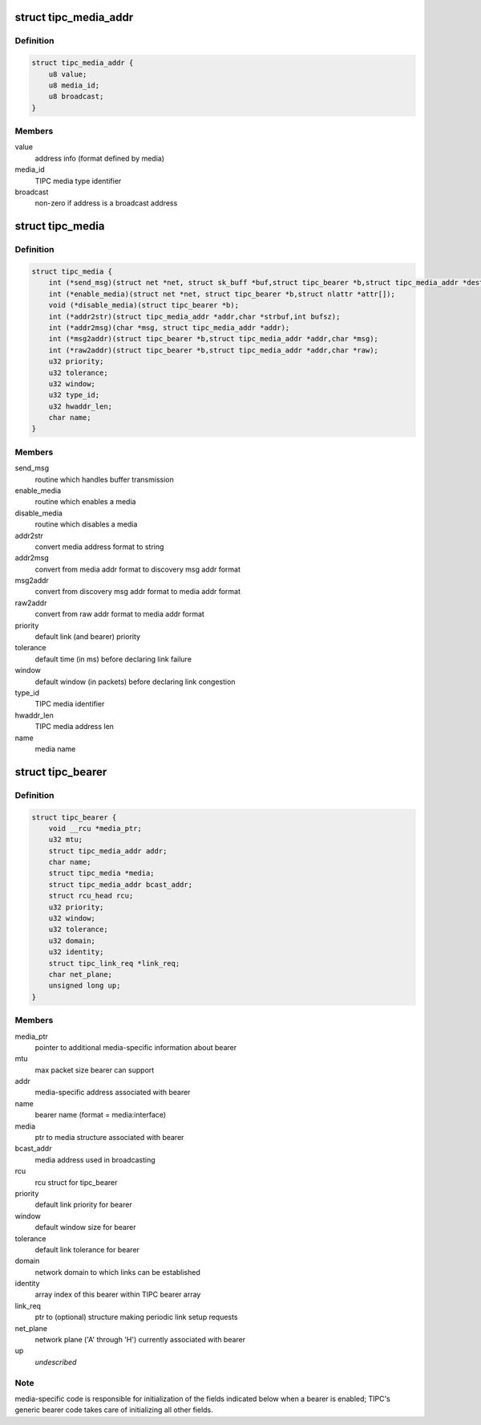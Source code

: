 .. -*- coding: utf-8; mode: rst -*-
.. src-file: net/tipc/bearer.h

.. _`tipc_media_addr`:

struct tipc_media_addr
======================

.. c:type:: struct tipc_media_addr

    destination address used by TIPC bearers

.. _`tipc_media_addr.definition`:

Definition
----------

.. code-block:: c

    struct tipc_media_addr {
        u8 value;
        u8 media_id;
        u8 broadcast;
    }

.. _`tipc_media_addr.members`:

Members
-------

value
    address info (format defined by media)

media_id
    TIPC media type identifier

broadcast
    non-zero if address is a broadcast address

.. _`tipc_media`:

struct tipc_media
=================

.. c:type:: struct tipc_media

    Media specific info exposed to generic bearer layer

.. _`tipc_media.definition`:

Definition
----------

.. code-block:: c

    struct tipc_media {
        int (*send_msg)(struct net *net, struct sk_buff *buf,struct tipc_bearer *b,struct tipc_media_addr *dest);
        int (*enable_media)(struct net *net, struct tipc_bearer *b,struct nlattr *attr[]);
        void (*disable_media)(struct tipc_bearer *b);
        int (*addr2str)(struct tipc_media_addr *addr,char *strbuf,int bufsz);
        int (*addr2msg)(char *msg, struct tipc_media_addr *addr);
        int (*msg2addr)(struct tipc_bearer *b,struct tipc_media_addr *addr,char *msg);
        int (*raw2addr)(struct tipc_bearer *b,struct tipc_media_addr *addr,char *raw);
        u32 priority;
        u32 tolerance;
        u32 window;
        u32 type_id;
        u32 hwaddr_len;
        char name;
    }

.. _`tipc_media.members`:

Members
-------

send_msg
    routine which handles buffer transmission

enable_media
    routine which enables a media

disable_media
    routine which disables a media

addr2str
    convert media address format to string

addr2msg
    convert from media addr format to discovery msg addr format

msg2addr
    convert from discovery msg addr format to media addr format

raw2addr
    convert from raw addr format to media addr format

priority
    default link (and bearer) priority

tolerance
    default time (in ms) before declaring link failure

window
    default window (in packets) before declaring link congestion

type_id
    TIPC media identifier

hwaddr_len
    TIPC media address len

name
    media name

.. _`tipc_bearer`:

struct tipc_bearer
==================

.. c:type:: struct tipc_bearer

    Generic TIPC bearer structure

.. _`tipc_bearer.definition`:

Definition
----------

.. code-block:: c

    struct tipc_bearer {
        void __rcu *media_ptr;
        u32 mtu;
        struct tipc_media_addr addr;
        char name;
        struct tipc_media *media;
        struct tipc_media_addr bcast_addr;
        struct rcu_head rcu;
        u32 priority;
        u32 window;
        u32 tolerance;
        u32 domain;
        u32 identity;
        struct tipc_link_req *link_req;
        char net_plane;
        unsigned long up;
    }

.. _`tipc_bearer.members`:

Members
-------

media_ptr
    pointer to additional media-specific information about bearer

mtu
    max packet size bearer can support

addr
    media-specific address associated with bearer

name
    bearer name (format = media:interface)

media
    ptr to media structure associated with bearer

bcast_addr
    media address used in broadcasting

rcu
    rcu struct for tipc_bearer

priority
    default link priority for bearer

window
    default window size for bearer

tolerance
    default link tolerance for bearer

domain
    network domain to which links can be established

identity
    array index of this bearer within TIPC bearer array

link_req
    ptr to (optional) structure making periodic link setup requests

net_plane
    network plane ('A' through 'H') currently associated with bearer

up
    *undescribed*

.. _`tipc_bearer.note`:

Note
----

media-specific code is responsible for initialization of the fields
indicated below when a bearer is enabled; TIPC's generic bearer code takes
care of initializing all other fields.

.. This file was automatic generated / don't edit.

